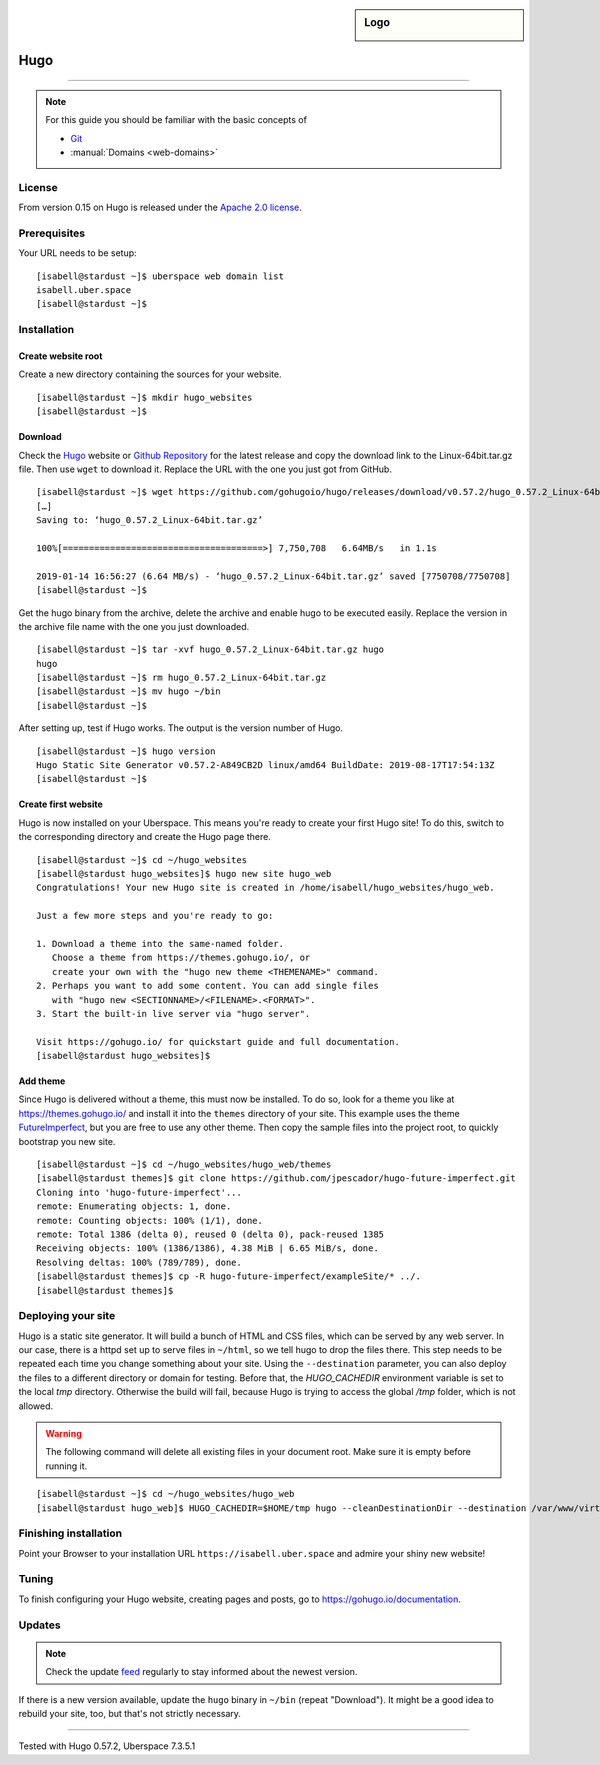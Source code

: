 .. highlight:: console

.. author:: Christian Kantelberg <uberlab@mailbox.org>
.. author:: luto <http://luto.at>
.. author:: Julian Oster <https://jlnostr.de>

.. tag:: lang-go
.. tag:: blog
.. tag:: cms

.. sidebar:: Logo

  .. image:: _static/images/hugo-logo.png
      :align: center

####
Hugo
####

.. tag_list::

.. abstract::
  Hugo is a fast and modern static site generator written in Go, and designed to make website creation fun again.

----

.. note:: For this guide you should be familiar with the basic concepts of

  * Git_
  * :manual:`Domains <web-domains>`

License
=======

From version 0.15 on Hugo is released under the `Apache 2.0 license`_.

Prerequisites
=============

Your URL needs to be setup:

::

 [isabell@stardust ~]$ uberspace web domain list
 isabell.uber.space
 [isabell@stardust ~]$

Installation
============

Create website root
-------------------

Create a new directory containing the sources for your website.

::

 [isabell@stardust ~]$ mkdir hugo_websites
 [isabell@stardust ~]$

Download
--------

Check the Hugo_ website or `Github Repository`_ for the latest release and copy the download link to the Linux-64bit.tar.gz file. Then use ``wget`` to download it. Replace the URL with the one you just got from GitHub.

::

 [isabell@stardust ~]$ wget https://github.com/gohugoio/hugo/releases/download/v0.57.2/hugo_0.57.2_Linux-64bit.tar.gz
 […]
 Saving to: ‘hugo_0.57.2_Linux-64bit.tar.gz’

 100%[======================================>] 7,750,708   6.64MB/s   in 1.1s

 2019-01-14 16:56:27 (6.64 MB/s) - ‘hugo_0.57.2_Linux-64bit.tar.gz’ saved [7750708/7750708]
 [isabell@stardust ~]$

Get the hugo binary from the archive, delete the archive and enable hugo to be executed easily. Replace the version in the archive file name with the one you just downloaded.

::

 [isabell@stardust ~]$ tar -xvf hugo_0.57.2_Linux-64bit.tar.gz hugo
 hugo
 [isabell@stardust ~]$ rm hugo_0.57.2_Linux-64bit.tar.gz
 [isabell@stardust ~]$ mv hugo ~/bin
 [isabell@stardust ~]$

After setting up, test if Hugo works. The output is the version number of Hugo.

::

 [isabell@stardust ~]$ hugo version
 Hugo Static Site Generator v0.57.2-A849CB2D linux/amd64 BuildDate: 2019-08-17T17:54:13Z
 [isabell@stardust ~]$


Create first website
--------------------

Hugo is now installed on your Uberspace. This means you're ready to create your first Hugo site! To do this, switch to the corresponding directory and create the Hugo page there.

::

 [isabell@stardust ~]$ cd ~/hugo_websites
 [isabell@stardust hugo_websites]$ hugo new site hugo_web
 Congratulations! Your new Hugo site is created in /home/isabell/hugo_websites/hugo_web.

 Just a few more steps and you're ready to go:

 1. Download a theme into the same-named folder.
    Choose a theme from https://themes.gohugo.io/, or
    create your own with the "hugo new theme <THEMENAME>" command.
 2. Perhaps you want to add some content. You can add single files
    with "hugo new <SECTIONNAME>/<FILENAME>.<FORMAT>".
 3. Start the built-in live server via "hugo server".

 Visit https://gohugo.io/ for quickstart guide and full documentation.
 [isabell@stardust hugo_websites]$

Add theme
---------

Since Hugo is delivered without a theme, this must now be installed. To do so, look for a theme you like at https://themes.gohugo.io/ and install it into the ``themes`` directory of your site. This example uses the theme FutureImperfect_, but you are free to use any other theme. Then copy the sample files into the project root, to quickly bootstrap you new site.

::

 [isabell@stardust ~]$ cd ~/hugo_websites/hugo_web/themes
 [isabell@stardust themes]$ git clone https://github.com/jpescador/hugo-future-imperfect.git
 Cloning into 'hugo-future-imperfect'...
 remote: Enumerating objects: 1, done.
 remote: Counting objects: 100% (1/1), done.
 remote: Total 1386 (delta 0), reused 0 (delta 0), pack-reused 1385
 Receiving objects: 100% (1386/1386), 4.38 MiB | 6.65 MiB/s, done.
 Resolving deltas: 100% (789/789), done.
 [isabell@stardust themes]$ cp -R hugo-future-imperfect/exampleSite/* ../.
 [isabell@stardust themes]$

Deploying your site
===================

Hugo is a static site generator. It will build a bunch of HTML and CSS files, which can be served by any web server. In our case, there is a httpd set up to serve files in ``~/html``, so we tell hugo to drop the files there. This step needs to be repeated each time you change something about your site. Using the ``--destination`` parameter, you can also deploy the files to a different directory or domain for testing.
Before that, the `HUGO_CACHEDIR` environment variable is set to the local `tmp` directory. Otherwise the build will fail, because Hugo is trying to access the global `/tmp` folder, which is not allowed.

.. warning::

  The following command will delete all existing files in your document root.
  Make sure it is empty before running it.

::

  [isabell@stardust ~]$ cd ~/hugo_websites/hugo_web
  [isabell@stardust hugo_web]$ HUGO_CACHEDIR=$HOME/tmp hugo --cleanDestinationDir --destination /var/www/virtual/$USER/html

Finishing installation
======================

Point your Browser to your installation URL ``https://isabell.uber.space`` and
admire your shiny new website!

Tuning
======

To finish configuring your Hugo website, creating pages and posts, go to https://gohugo.io/documentation.

Updates
=======

.. note:: Check the update feed_ regularly to stay informed about the newest version.

If there is a new version available, update the ``hugo`` binary in ``~/bin`` (repeat "Download"). It might be a good idea to rebuild your site, too, but that's not strictly necessary.


.. _Git: https://git-scm.com/book/en/v2/Getting-Started-Installing-Git/
.. _Hugo: https://gohugo.io/getting-started/installing/
.. _feed: https://github.com/gohugoio/hugo/releases.atom
.. _FutureImperfect: https://github.com/jpescador/hugo-future-imperfect
.. _Apache 2.0 License: https://github.com/gohugoio/hugo/blob/master/LICENSE
.. _Github Repository: https://github.com/gohugoio/hugo/releases

----

Tested with Hugo 0.57.2, Uberspace 7.3.5.1

.. author_list::
